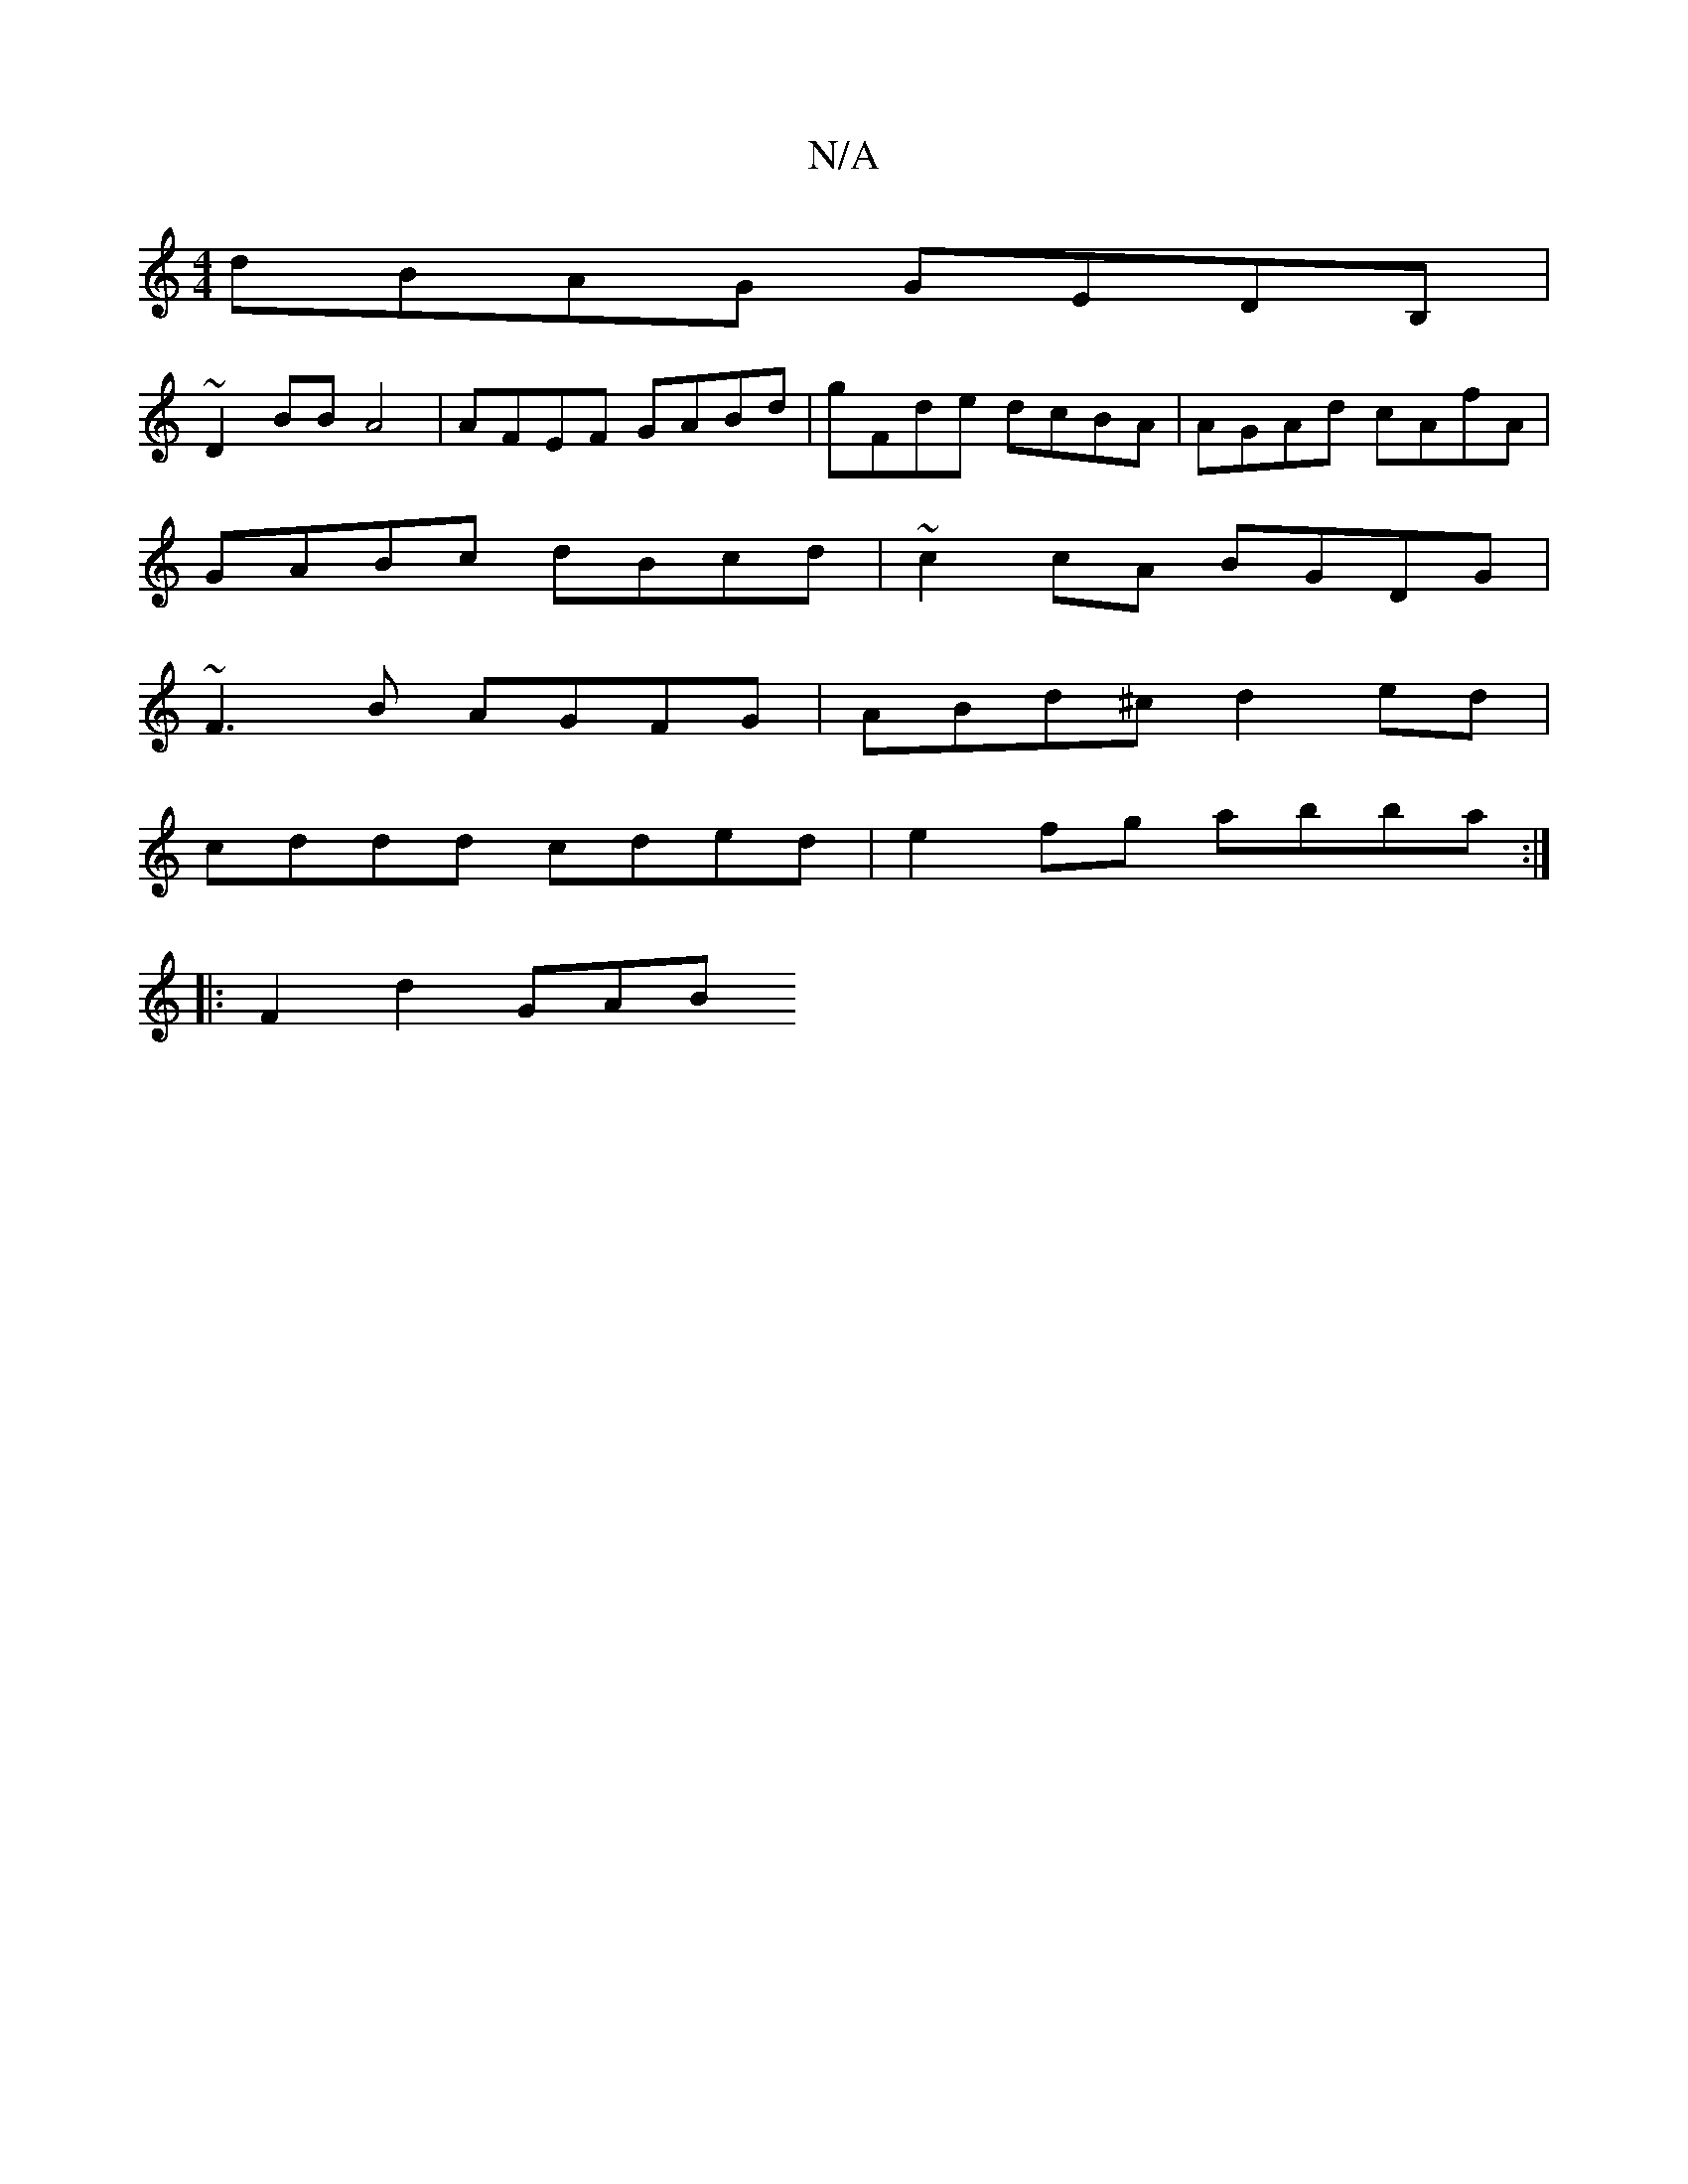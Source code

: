 X:1
T:N/A
M:4/4
R:N/A
K:Cmajor
dBAG GEDB, | +=c4 BdBA | BGAG FDAE | FGAc d2d2 | GABd BGGE | DGGE FD~D2 |
~D2BB A4 | AFEF GABd | gFde dcBA | AGAd cAfA |
GABc dBcd | ~c2cA BGDG |
~F3B AGFG|ABd^c d2ed|
cddd cded|e2fg abba:|
|:F2d2 GAB
